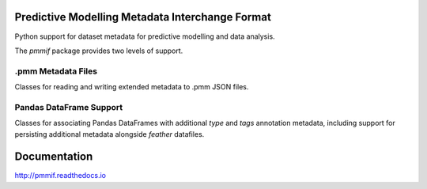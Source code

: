 Predictive Modelling Metadata Interchange Format
================================================

Python support for dataset metadata for predictive modelling and data analysis.

The `pmmif` package provides two levels of support.

.pmm Metadata Files
--------------------

Classes for reading and writing extended metadata to .pmm JSON files.


Pandas DataFrame Support
------------------------

Classes for associating Pandas DataFrames with additional `type` and
`tags` annotation metadata, including support for persisting additional
metadata alongside `feather` datafiles.


Documentation
=============

http://pmmif.readthedocs.io



